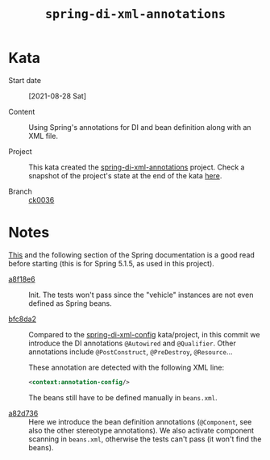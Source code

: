 #+TITLE: =spring-di-xml-annotations=

* Kata

- Start date :: [2021-08-28 Sat]

- Content :: Using Spring's annotations for DI and bean definition
  along with an XML file.

- Project :: This kata created the [[file:../../code/spring-di-xml-annotations/][spring-di-xml-annotations]]
  project. Check a snapshot of the project's state at the end of the
  kata [[https://github.com/alecigne/learning/tree/ck0036/code/spring-di-xml-annotations][here]].

- Branch :: [[https://github.com/alecigne/learning/commits/ck0036][ck0036]]

* Notes

[[https://docs.spring.io/spring-framework/docs/5.1.5.RELEASE/spring-framework-reference/core.html#beans-annotation-config][This]] and the following section of the Spring documentation is a good
read before starting (this is for Spring 5.1.5, as used in this
project).

- [[https://github.com/alecigne/learning/commit/a8f18e60fc158f12dc4494523d3d0462482333c0][a8f18e6]] :: Init. The tests won't pass since the "vehicle" instances
  are not even defined as Spring beans.

- [[https://github.com/alecigne/learning/commit/bfc8da2da7a17235ef43f837a38832bd67171976][bfc8da2]] :: Compared to the [[file:spring-di-xml-config.org][spring-di-xml-config]] kata/project, in
  this commit we introduce the DI annotations =@Autowired= and
  =@Qualifier=. Other annotations include =@PostConstruct=,
  =@PreDestroy=, =@Resource=...

  These annotation are detected with the following XML line:

  #+begin_src xml
    <context:annotation-config/>
  #+end_src

  The beans still have to be defined manually in =beans.xml=.

- [[https://github.com/alecigne/learning/commit/a82d7365ae3bf3c43a47b4ea178b8ba274662269][a82d736]] :: Here we introduce the bean definition annotations
  (=@Component=, see also the other stereotype annotations). We also
  activate component scanning in =beans.xml=, otherwise the tests
  can't pass (it won't find the beans).
